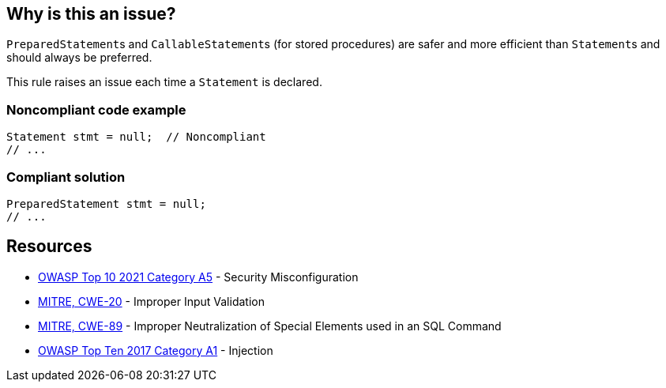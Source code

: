 == Why is this an issue?

``++PreparedStatement++``s and ``++CallableStatement++``s (for stored procedures) are safer and more efficient than ``++Statement++``s and should always be preferred.


This rule raises an issue each time a ``++Statement++`` is declared.


=== Noncompliant code example

[source,java]
----
Statement stmt = null;  // Noncompliant
// ...
----


=== Compliant solution

[source,java]
----
PreparedStatement stmt = null;
// ...
----


== Resources

* https://owasp.org/Top10/A05_2021-Security_Misconfiguration/[OWASP Top 10 2021 Category A5] - Security Misconfiguration
* https://cwe.mitre.org/data/definitions/20[MITRE, CWE-20] - Improper Input Validation
* https://cwe.mitre.org/data/definitions/89[MITRE, CWE-89] - Improper Neutralization of Special Elements used in an SQL Command
* https://owasp.org/www-project-top-ten/2017/A1_2017-Injection[OWASP Top Ten 2017 Category A1] - Injection


ifdef::env-github,rspecator-view[]
'''
== Comments And Links
(visible only on this page)

=== duplicates: S2077

=== on 1 Dec 2015, 11:14:50 Michael Gumowski wrote:
LGTM!

endif::env-github,rspecator-view[]
